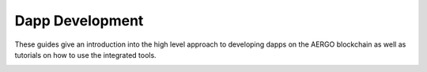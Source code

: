 Dapp Development
================

These guides give an introduction into the high level approach to developing dapps on the AERGO blockchain as well as tutorials on how to use the integrated tools.

.. image:: dapp-overview.png
